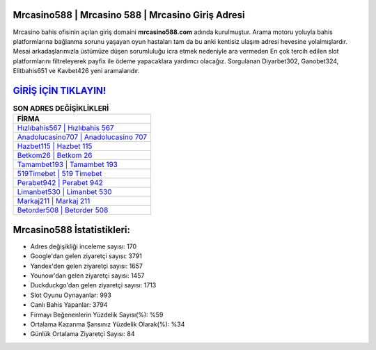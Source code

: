 ﻿Mrcasino588 | Mrcasino 588 | Mrcasino Giriş Adresi
===================================

.. image:: images/mrcasino-giris.jpg
   :width: 600
   
Mrcasino bahis ofisinin açılan giriş domaini **mrcasino588.com** adında kurulmuştur. Arama motoru yoluyla bahis platformlarına bağlanma sorunu yaşayan oyun hastaları tam da bu anki kentisiz ulaşım adresi hevesine yolalmışlardır. Mesai arkadaşlarımızla üstümüze düşen sorumluluğu icra etmek nedeniyle ara vermeden En çok tercih edilen slot platformlarını filtreleyerek payfix ile ödeme yapacaklara yardımcı olacağız. Sorgulanan Diyarbet302, Ganobet324, Elitbahis651 ve Kavbet426 yeni aramalarıdır.

`GİRİŞ İÇİN TIKLAYIN! <https://urlday.cc/git>`_
==============

.. list-table:: **SON ADRES DEĞİŞİKLİKLERİ**
   :widths: 100
   :header-rows: 1

   * - FİRMA
   * - `Hızlıbahis567 | Hızlıbahis 567 <hizlibahis567-hizlibahis-567-hizlibahis-giris-adresi.html>`_
   * - `Anadolucasino707 | Anadolucasino 707 <anadolucasino707-anadolucasino-707-anadolucasino-giris-adresi.html>`_
   * - `Hazbet115 | Hazbet 115 <hazbet115-hazbet-115-hazbet-giris-adresi.html>`_	 
   * - `Betkom26 | Betkom 26 <betkom26-betkom-26-betkom-giris-adresi.html>`_	 
   * - `Tamambet193 | Tamambet 193 <tamambet193-tamambet-193-tamambet-giris-adresi.html>`_ 
   * - `519Timebet | 519 Timebet <519timebet-519-timebet-timebet-giris-adresi.html>`_
   * - `Perabet942 | Perabet 942 <perabet942-perabet-942-perabet-giris-adresi.html>`_	 
   * - `Limanbet530 | Limanbet 530 <limanbet530-limanbet-530-limanbet-giris-adresi.html>`_
   * - `Markaj211 | Markaj 211 <markaj211-markaj-211-markaj-giris-adresi.html>`_
   * - `Betorder508 | Betorder 508 <betorder508-betorder-508-betorder-giris-adresi.html>`_
	 
Mrcasino588 İstatistikleri:
===================================	 
* Adres değişikliği inceleme sayısı: 170
* Google'dan gelen ziyaretçi sayısı: 3791
* Yandex'den gelen ziyaretçi sayısı: 1657
* Younow'dan gelen ziyaretçi sayısı: 1457
* Duckduckgo'dan gelen ziyaretçi sayısı: 1713
* Slot Oyunu Oynayanlar: 993
* Canlı Bahis Yapanlar: 3794
* Firmayı Beğenenlerin Yüzdelik Sayısı(%): %59
* Ortalama Kazanma Şansınız Yüzdelik Olarak(%): %34
* Günlük Ortalama Ziyaretçi Sayısı: 84
